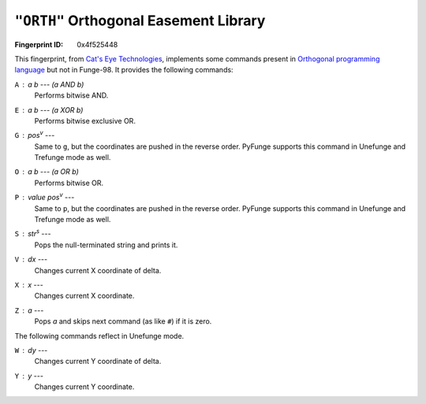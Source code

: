 .. _ORTH:

``"ORTH"`` Orthogonal Easement Library
-----------------------------------------

:Fingerprint ID: 0x4f525448

This fingerprint, from `Cat's Eye Technologies`__, implements some commands present in `Orthogonal programming language <http://www.muppetlabs.com/~breadbox/orth/>`_ but not in Funge-98. It provides the following commands:

__ http://catseye.tc/projects/funge98/library/ORTH.html

``A`` : *a* *b* --- *(a AND b)*
    Performs bitwise AND.

``E`` : *a* *b* --- *(a XOR b)*
    Performs bitwise exclusive OR.

``G`` : *pos*\ :sup:`v` ---
    Same to ``g``, but the coordinates are pushed in the reverse order. PyFunge supports this command in Unefunge and Trefunge mode as well.

``O`` : *a* *b* --- *(a OR b)*
    Performs bitwise OR.

``P`` : *value* *pos*\ :sup:`v` ---
    Same to ``p``, but the coordinates are pushed in the reverse order. PyFunge supports this command in Unefunge and Trefunge mode as well.

``S`` : *str*\ :sup:`s` ---
    Pops the null-terminated string and prints it.

``V`` : *dx* ---
    Changes current X coordinate of delta.

``X`` : *x* ---
    Changes current X coordinate.

``Z`` : *a* ---
    Pops *a* and skips next command (as like ``#``) if it is zero.

The following commands reflect in Unefunge mode.

``W`` : *dy* ---
    Changes current Y coordinate of delta.

``Y`` : *y* ---
    Changes current Y coordinate.

